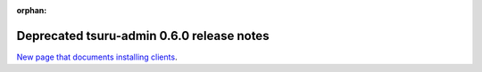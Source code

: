 .. Copyright 2014 tsuru authors. All rights reserved.
   Use of this source code is governed by a BSD-style
   license that can be found in the LICENSE file.

:orphan:

.. raw:: html

  <meta http-equiv="refresh" content="0; url=https://github.com/tsuru/tsuru-admin/releases/tag/0.6.0">

++++++++++++++++++++++++++++++++++++++++++
Deprecated tsuru-admin 0.6.0 release notes
++++++++++++++++++++++++++++++++++++++++++

`New page that documents installing clients <https://github.com/tsuru/tsuru-admin/releases/tag/0.6.0>`_.
